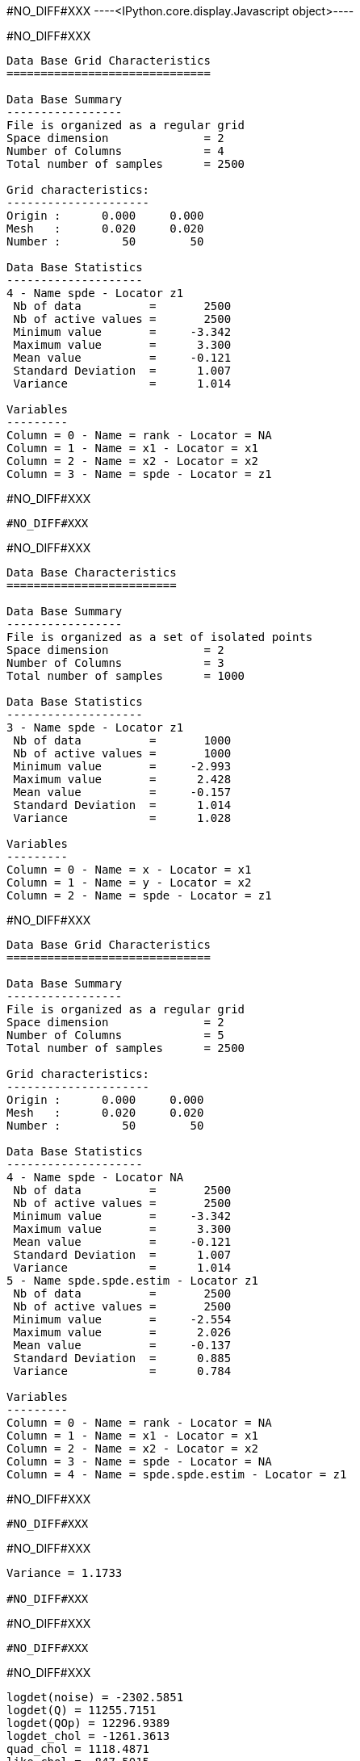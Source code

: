 #NO_DIFF#XXX
----<IPython.core.display.Javascript object>----


#NO_DIFF#XXX
----

Data Base Grid Characteristics
==============================

Data Base Summary
-----------------
File is organized as a regular grid
Space dimension              = 2
Number of Columns            = 4
Total number of samples      = 2500

Grid characteristics:
---------------------
Origin :      0.000     0.000
Mesh   :      0.020     0.020
Number :         50        50

Data Base Statistics
--------------------
4 - Name spde - Locator z1
 Nb of data          =       2500
 Nb of active values =       2500
 Minimum value       =     -3.342
 Maximum value       =      3.300
 Mean value          =     -0.121
 Standard Deviation  =      1.007
 Variance            =      1.014

Variables
---------
Column = 0 - Name = rank - Locator = NA
Column = 1 - Name = x1 - Locator = x1
Column = 2 - Name = x2 - Locator = x2
Column = 3 - Name = spde - Locator = z1
----


#NO_DIFF#XXX
----
#NO_DIFF#XXX
----


#NO_DIFF#XXX
----

Data Base Characteristics
=========================

Data Base Summary
-----------------
File is organized as a set of isolated points
Space dimension              = 2
Number of Columns            = 3
Total number of samples      = 1000

Data Base Statistics
--------------------
3 - Name spde - Locator z1
 Nb of data          =       1000
 Nb of active values =       1000
 Minimum value       =     -2.993
 Maximum value       =      2.428
 Mean value          =     -0.157
 Standard Deviation  =      1.014
 Variance            =      1.028

Variables
---------
Column = 0 - Name = x - Locator = x1
Column = 1 - Name = y - Locator = x2
Column = 2 - Name = spde - Locator = z1
----


#NO_DIFF#XXX
----

Data Base Grid Characteristics
==============================

Data Base Summary
-----------------
File is organized as a regular grid
Space dimension              = 2
Number of Columns            = 5
Total number of samples      = 2500

Grid characteristics:
---------------------
Origin :      0.000     0.000
Mesh   :      0.020     0.020
Number :         50        50

Data Base Statistics
--------------------
4 - Name spde - Locator NA
 Nb of data          =       2500
 Nb of active values =       2500
 Minimum value       =     -3.342
 Maximum value       =      3.300
 Mean value          =     -0.121
 Standard Deviation  =      1.007
 Variance            =      1.014
5 - Name spde.spde.estim - Locator z1
 Nb of data          =       2500
 Nb of active values =       2500
 Minimum value       =     -2.554
 Maximum value       =      2.026
 Mean value          =     -0.137
 Standard Deviation  =      0.885
 Variance            =      0.784

Variables
---------
Column = 0 - Name = rank - Locator = NA
Column = 1 - Name = x1 - Locator = x1
Column = 2 - Name = x2 - Locator = x2
Column = 3 - Name = spde - Locator = NA
Column = 4 - Name = spde.spde.estim - Locator = z1
----


#NO_DIFF#XXX
----
#NO_DIFF#XXX
----


#NO_DIFF#XXX
----
Variance = 1.1733

#NO_DIFF#XXX
----


#NO_DIFF#XXX
----
#NO_DIFF#XXX
----


#NO_DIFF#XXX
----
logdet(noise) = -2302.5851
logdet(Q) = 11255.7151
logdet(QOp) = 12296.9389
logdet_chol = -1261.3613
quad_chol = 1118.4871
like_chol = -847.5015
----


#NO_DIFF#XXX
----
-> Relative difference quadratic = 0.01%
----


#NO_DIFF#XXX
----
log_det_op_chol = 12296.9389
log_det_op_api = 12296.9389
-> Relative difference = 0.0%
----


#NO_DIFF#XXX
----
log_det_Q_chol = 11255.7151
log_det_Q_api = 11255.7151
-> Relative difference = 0.0%
----


#NO_DIFF#XXX
----
likelihood api = -847.5015
likelihood_chol = -847.5015
-> Relative Difference = -0.0%
----


#NO_DIFF#XXX
----
likelihood by Old API with cholesky=1 -847.5015
----


#NO_DIFF#XXX
----
Likelihood calculation:
- Length of Information Vector = 1000
Log-Determinant = -1239.812325
Quadratic term = 19458.416430
Log-likelihood = -10028.240586
likelihood by New API with cholesky=1 -10028.2406
----


#NO_DIFF#XXX
----
Not implemented yet in Matrix-free version
Likelihood calculation:
- Length of Information Vector = 1000
Log-Determinant = 1233999999999999958672482500608.000000
Quadratic term = 9168.549913
Log-likelihood = -616999999999999979336241250304.000000
likelihood by New API with cholesky=0 -6.17e+29
----
